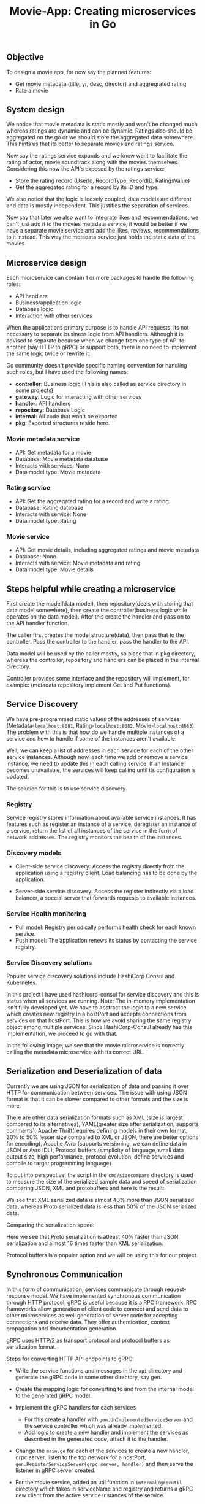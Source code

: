 #+title: Movie-App: Creating microservices in Go

** Objective
To design a movie app, for now say the planned features:

- Get movie metadata (title, yr, desc, director) and aggregrated rating
- Rate a movie

** System design
We notice that movie metadata is static mostly and won't be changed much whereas ratings are dynamic and can be dynamic.
Ratings also should be aggregated on the go or we should store the aggregated data somewhere.
This hints us that its better to separate movies and ratings service.

Now say the ratings service expands and we know want to facilitate the rating of actor, movie soundtrack along with the movies themselves.
Considering this now the API's exposed by the ratings service:

- Store the rating record (UserId, RecordType, RecordID, RatingsValue)
- Get the aggregated rating for a record by its ID and type.

We also notice that the logic is loosely coupled, data models are different and data is mostly independent.
This justifies the separation of services.

Now say that later we also want to integrate likes and recommendations, we can't just add it to the movies metadata service,
it would be better if we have a separate movie service and add the likes, reviews, recommendations to it instead.
This way the metadata service just holds the static data of the movies.

#+begin_src dot :results output :exports results :file img/services.png :cmdline -Kdot -Tpng
digraph {
        {rank=same metadata_service rating_service}
        metadata_service[shape=box, label="Metadata Service"]
        rating_service[shape=box, label="Rating Service"]
        movie_service[shape=box, label="Movie Service"];
        movie_service -> metadata_service [style=dotted];
        movie_service -> rating_service [style=dotted];
        labelloc="b"
        label="Fig: Services Architecture";
}
#+end_src

#+RESULTS:
[[file:img/services.png]]

** Microservice design

Each microservice can contain 1 or more packages to handle the following roles:
- API handlers
- Business/application logic
- Database logic
- Interaction with other services

When the applications primary purpose is to handle API requests, its not necessary to separate business logic from API handlers.
Although it is advised to separate because when we change from one type of API to another (say HTTP to gRPC) or support both,
there is no need to implement the same logic twice or rewrite it.

Go community doesn't provide specific naming convention for handling such roles, but I have used the following names:
- *controller*: Business logic (This is also called as service directory in some projects)
- *gateway*: Logic for interacting with other services
- *handler*: API handlers
- *repository*: Database Logic
- *internal*: All code that won't be exported
- *pkg*: Exported structures reside here.

*** Movie metadata service
- API: Get metadata for a movie
- Database: Movie metadata database
- Interacts with services: None
- Data model type: Movie metadata

*** Rating service
- API: Get the aggregated rating for a record and write a rating
- Database: Rating database
- Interacts with service: None
- Data model type: Rating

*** Movie service
- API: Get movie details, including aggregated ratings and movie metadata
- Database: None
- Interacts with service: Movie metadata and rating
- Data model type: Movie details

** Steps helpful while creating a microservice

First create the model(data model), then repository(deals with storing that data model somewhere), then create the controller(business logic while operates on the data model).
After this create the handler and pass on to the API handler function.

The caller first creates the model structure(data), then pass that to the controller. Pass the controller to the handler,
pass the handler to the API.

Data model will be used by the caller mostly, so place that in pkg directory, whereas the controller, repository and handlers can be placed in the internal directory.

Controller provides some interface and the repository will implement, for example: (metadata repository implement Get and Put functions).

** Service Discovery

We have pre-programmed static values of the addresses of services (Metadata-=localhost:8081=, Rating-=localhost:8082=, Movie-=localhost:8083=).
The problem with this is that how do we handle multiple instances of a service and how to handle if some of the instances aren't available.

Well, we can keep a list of addresses in each service for each of the other service instances.
Although now, each time we add or remove a service instance, we need to update this in each calling service. If an instance becomes unavailable, the services will keep calling until its configuration is updated.

The solution for this is to use service discovery.

*** Registry

Service registry stores information about available service instances. It has features such as register an instance of a service, deregister an instance of a service, return the list of all instances of the service in the form of network addresses. The registry monitors the health of the instances.

*** Discovery models
- Client-side service discovery: Access the registry directly from the application using a registry client. Load balancing has to be done by the application.

#+begin_src dot :results output :exports results :file img/client-service-discovery.png :cmdline -Kdot -Tpng
digraph {
    rankdir=LR;
    {rank=same; app; service_reg};
    app[shape=box, label="Application"];
    service_reg[shape=box, label="Service Registry"];
    service_instances[shape=record, label="Service instance 0 | <n> Service instance 1 | | | | Service instance n"]
    app->service_reg[xlabel="  1. Get service\naddresses"];
    app->service_instances:n[label="2. Call the service"];
    labelloc="b";
    label="Fig: Client-side service discovery";
}
#+end_src

#+RESULTS:
[[file:img/client-service-discovery.png]]

- Server-side service discovery: Access the register indirectly via a load balancer, a special server that forwards requests to available instances.

#+begin_src dot :results output :exports results :file img/server-service-discovery.png :cmdline -Kdot -Tpng
digraph {
    rankdir=LR;
    {rank=same; load_balancer; service_reg};
    app[shape=box, label="Application"];
    load_balancer[shape=box, label="Load Balancer"];
    service_reg[shape=box, label="Service Registry"];
    service_instances[shape=record, label="Service instance 0 | <n> Service instance 1 | | | | Service instance n"]
    app->load_balancer
    load_balancer->service_reg;
    load_balancer->service_instances:n;
    labelloc="b";
    label="Fig: Server-side service discovery";
}
#+end_src

#+RESULTS:
[[file:img/server-service-discovery.png]]

*** Service Health monitoring
- Pull model: Registry periodically performs health check for each known service.
- Push model: The application renews its status by contacting the service registry.

*** Service Discovery solutions
Popular service discovery solutions include HashiCorp Consul and Kubernetes.

In this project I have used hashicorp-consul for service discovery and this is status when all services are running.
Note: The in-memory implementation isn't fully developed yet. We have to abstract the logic to a new service which creates new registry in a hostPort and accepts connections from services on that hostPort. This is how we avoid sharing the same registry object among multiple services. Since HashiCorp-Consul already has this implementation, we proceed to go with that.

[[./img/hashicorp-consul-output.png]]

In the following image, we see that the movie microservice is correctly calling the metadata microservice with its correct URL.

[[./img/service-discovery-output.png]]

** Serialization and Deserialization of data
Currently we are using JSON for serialization of data and passing it over HTTP for communication between services. The issue with using JSON format is that it can be slower compared to other formats and the size is more.

There are other data serialization formats such as XML (size is largest compared to its alternatives), YAML(greater size after serialization, supports comments), Apache Thrift(requires defining models in their own format, 30% to 50% lesser size compared to XML or JSON, there are better options for encoding), Apache Avro (supports versioning, we can define data in JSON or Avro IDL), Protocol buffers (simplicity of language, small data output size, high performance, protocol evolution, define services and compile to target programming language).

To put into perspective, the script in the =cmd/sizecompare= directory is used to measure the size of the serialized sample data and speed of serialization comparing JSON, XML and protobuffers and here is the result:

[[./img/serialization-size-comparisons.png]]

We see that XML serialized data is almost 40% more than JSON serialized data, whereas Proto serialized data is less than 50% of the JSON serialized data.

Comparing the serialization speed:

[[./img/serialization-speed-comparisons.png]]

Here we see that Proto serialization is atleast 40% faster than JSON serialization and almost 16 times faster than XML serialization.

Protocol buffers is a popular option and we will be using this for our project.

** Synchronous Communication

In this form of communication, services communicate through request-response model. We have implemented synchronous communication through HTTP protocol.
gRPC is useful because it is a RPC framework. RPC frameworks allow generation of client code to connect and send data to other microservices as well generation of server code for accepting connections and receive data. They offer authentication, context propagation and documentation generation.

gRPC uses HTTP/2 as transport protocol and protocol buffers as serialization format.

Steps for converting HTTP API endpoints to gRPC:

- Write the service functions and messages in the =api= directory and generate the gRPC code in some other directory, say gen.
- Create the mapping logic for converting to and from the internal model to the generated gRPC model.
- Implement the gRPC handlers for each services
  - For this create a handler with =gen.UnImplementedServiceServer= and the service controller which was already implemented.
  - Add logic to create a new handler and implement the services as described in the generated code, attach it to the handler.
- Change the =main.go= for each of the services to create a new handler, grpc server, listen to the tcp network for a hostPort, =gen.RegisterServiceServer(grpc server, handler)= and then serve the listener in gRPC server created.

- For the movie service, added an util function in =internal/grpcutil= directory which takes in serviceName and registry and returns a gRPC new client from the active service instances of the service.
- Implement the gRPC gateway for both metadata service and rating service inside the =movie/internal/gateway= directory.
  - For this, create a new Gateway struct with registry, implement function to create a new Gateway.
  - The metadata gateway should just get the metadata. To implement this, get an active connection from metadata service, create new metadata client and then call the =GetMetadata= function from the generated gRPC code and return the data generated from the response.
  - Do the same thing for the rating gateway which implements =GetAggregatedRating= function.
- Update the main function of the movie service to create the gRPC handler, create gRPC server, listen to the tcp network for a hostPort, register movie service server with the handler and serve the listener in gRPC server created.
